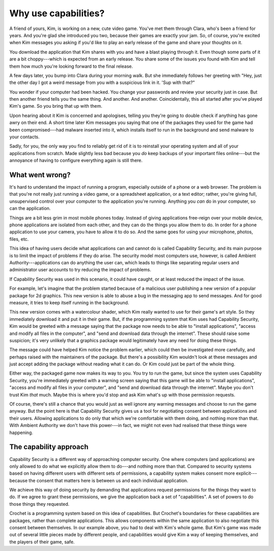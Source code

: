 Why use capabilities?
=====================

A friend of yours, Kim, is working on a new, cute video game. You've met them
through Clara, who's been a friend for years. And you're glad she introduced
you two, because their games are exactly your jam. So, of course, you're
excited when Kim messages you asking if you'd like to play an early
release of the game and share your thoughts on it.

You download the application that Kim shares with you and have a blast
playing through it. Even though some parts of it are a bit choppy---which
is expected from an early release. You share some of the issues you found
with Kim and tell them how much you're looking forward to the final release.

A few days later, you bump into Clara during your morning walk. But she
immediately follows her greeting with "Hey, just the other day I got
a weird message from you with a suspicious link in it. 'Sup with that?"

You wonder if your computer had been hacked. You change your passwords and
review your security just in case. But then another friend tells you the
same thing. And another. And another. Coincidentally, this all started after
you've played Kim's game. So you bring that up with them.

Upon hearing about it Kim is concerned and apologises, telling you they're
going to double check if anything has gone awry on their end. A short time
later Kim messages you saying that one of the packages they used for the game
had been compromised---had malware inserted into it, which installs itself
to run in the background and send malware to your contacts.

Sadly, for you, the only way you find to reliably get rid of it is to
reinstall your operating system and all of your applications from scratch.
Made slightly less bad because you *do* keep backups of your important
files online---but the annoyance of having to configure everything again
is still there.


What went wrong?
----------------

It's hard to understand the impact of running a program, especially
outside of a phone or a web browser. The problem is that you're not
really just running a video game, or a spreadsheet application, or
a text editor; rather, you're giving full, unsupervised control over
your computer to the application you're running. Anything you *can*
do in your computer, so can the application.

Things are a bit less grim in most mobile phones today. Instead of
giving applications free-reign over your mobile device, phone
applications are isolated from each other, and they can do the
things you allow them to do. In order for a phone application to
use your camera, you have to allow it to do so. And the same goes
for using your microphone, photos, files, etc.

This idea of having users decide what applications can and cannot
do is called Capability Security, and its main purpose is to limit
the impact of problems if they do arise. The security model most
computers use, however, is called Ambient Authority---applications
can do anything the user can, which leads to things like separating
regular users and administrator user accounts to try reducing the
impact of problems.

If Capability Security was used in this scenario, it could have
caught, or at least reduced the impact of the issue.

For example, let's imagine that the problem started because of a malicious
user publishing a new version of a popular package for 2d graphics.
This new version is able to abuse a bug in the messaging app
to send messages. And for good measure, it tries to keep itself
running in the background.

This new version comes with a watercolour shader, which Kim really
wanted to use for their game's art style. So they immediately download
it and put it in their game. But, if the programming system that Kim
uses had Capability Security, Kim would be greeted with a message
saying that the package now needs to be able to "install applications",
"access and modify all files in the computer", and "send and download data
through the internet". These should raise some suspicion; it's very
unlikely that a graphics package would legitimately have any need for
doing these things.

The message could have helped Kim notice the problem earlier, which
could then be investigated more carefully, and perhaps raised with
the maintainers of the package. But there's a possibility Kim wouldn't
look at these messages and just accept adding the package without reading
what it can do. Or Kim could just be part of the whole thing.

Either way, the packaged game now makes its way to you. You try to run
the game, but since the system uses Capability Security, you're
immediately greeted with a warning screen saying that this game will
be able to "install applications", "access and modify all files in your
computer", and "send and download data through the internet".
Maybe you don't trust Kim *that* much. Maybe this is where you'd stop
and ask Kim what's up with those permission requests.

Of course, there's still a chance that you would just as well ignore
any warning messages and choose to run the game anyway. But the
point here is that Capability Security gives us a tool for negotiating
consent between applications and their users. Allowing applications to
do only that which we're comfortable with them doing, and nothing more
than that. With Ambient Authority we don't have this power---in fact,
we might not even had realised that these things were happening.


The capability approach
-----------------------

Capability Security is a different way of approaching computer security.
One where computers (and applications) are only allowed to do what we
explicitly allow them to do---and nothing more than that. Compared to
security systems based on having different users with different sets
of permissions, a capability system makes consent more explicit---
because the consent that matters here is between us and each individual
application.

We achieve this way of doing security by demanding that applications
request permissions for the things they want to do. If we agree to
grant these permissions, we give the application back a set of "capabilities".
A set of powers to do those things they requested.

Crochet is a programming system based on this idea of capabilities.
But Crochet's boundaries for these capabilities are packages, rather
than complete applications. This allows components within the same
application to also negotiate this consent between themselves. In our
example above, you had to deal with Kim's whole game. But Kim's game
was made out of several little pieces made by different people, and
capabilities would give Kim a way of keeping themselves, and the players
of their game, safe.


